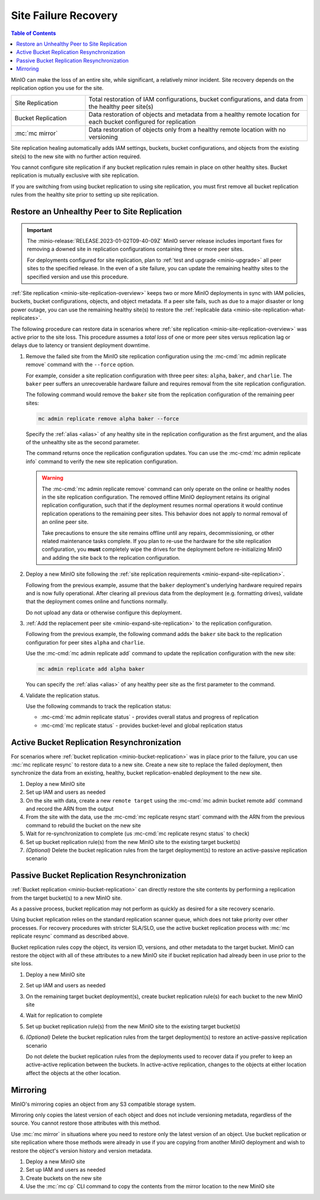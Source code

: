 .. _minio-restore-hardware-failure-site:

=====================
Site Failure Recovery
=====================

.. default-domain:: minio

.. contents:: Table of Contents
   :local:
   :depth: 1

MinIO can make the loss of an entire site, while significant, a relatively minor incident.
Site recovery depends on the replication option you use for the site.

.. list-table:: 
   :widths: 25 75
   :width: 100%

   * - Site Replication
     - Total restoration of IAM configurations, bucket configurations, and data from the healthy peer site(s)
   * - Bucket Replication
     - Data restoration of objects and metadata from a healthy remote location for each bucket configured for replication
   * - :mc:`mc mirror`
     - Data restoration of objects only from a healthy remote location with no versioning

Site replication healing automatically adds IAM settings, buckets, bucket configurations, and objects from the existing site(s) to the new site with no further action required.

You cannot configure site replication if any bucket replication rules remain in place on other healthy sites.
Bucket replication is mutually exclusive with site replication.
  
If you are switching from using bucket replication to using site replication, you must first remove all bucket replication rules from the healthy site prior to setting up site replication.

Restore an Unhealthy Peer to Site Replication
---------------------------------------------

.. important::

   The :minio-release:`RELEASE.2023-01-02T09-40-09Z` MinIO server release includes important fixes for removing a downed site in replication configurations containing three or more peer sites.

   For deployments configured for site replication, plan to :ref:`test and upgrade <minio-upgrade>` all peer sites to the specified release.
   In the even of a site failure, you can update the remaining healthy sites to the specified version and use this procedure.

:ref:`Site replication <minio-site-replication-overview>` keeps two or more MinIO deployments in sync with IAM policies, buckets, bucket configurations, objects, and object metadata.
If a peer site fails, such as due to a major disaster or long power outage, you can use the remaining healthy site(s) to restore the :ref:`replicable data <minio-site-replication-what-replicates>`.

The following procedure can restore data in scenarios where :ref:`site replication <minio-site-replication-overview>` was active prior to the site loss.
This procedure assumes a *total loss* of one or more peer sites versus replication lag or delays due to latency or transient deployment downtime.

1. Remove the failed site from the MinIO site replication configuration using the :mc-cmd:`mc admin replicate remove` command with the ``--force`` option. 

   For example, consider a site replication configuration with three peer sites: ``alpha``, ``baker``, and ``charlie``.
   The ``baker`` peer suffers an unrecoverable hardware failure and requires removal from the site replication configuration.
   
   The following command would remove the ``baker`` site from the replication configuration of the remaining peer sites:

   .. code-block:: shell
      :class: copyable

      mc admin replicate remove alpha baker --force

   Specify the :ref:`alias <alias>` of any healthy site in the replication configuration as the first argument, and the alias of the unhealthy site as the second parameter.

   The command returns once the replication configuration updates.
   You can use the :mc-cmd:`mc admin replicate info` command to verify the new site replication configuration.

   .. warning::

      The :mc-cmd:`mc admin replicate remove` command can only operate on the online or healthy nodes in the site replication configuration.
      The removed offline MinIO deployment retains its original replication configuration, such that if the deployment resumes normal operations it would continue replication operations to the remaining peer sites.
      This behavior does not apply to normal removal of an online peer site.

      Take precautions to ensure the site remains offline until any repairs, decommissioning, or other related maintenance tasks complete.
      If you plan to re-use the hardware for the site replication configuration, you **must** completely wipe the drives for the deployment before re-initializing MinIO and adding the site back to the replication configuration.

2. Deploy a new MinIO site following the :ref:`site replication requirements <minio-expand-site-replication>`.

   Following from the previous example, assume that the ``baker`` deployment's underlying hardware required repairs and is now fully operational.
   After clearing all previous data from the deployment (e.g. formatting drives), validate that the deployment comes online and functions normally. 

   Do not upload any data or otherwise configure this deployment.

3. :ref:`Add the replacement peer site <minio-expand-site-replication>` to the replication configuration.

   Following from the previous example, the following command adds the ``baker`` site back to the replication configuration for peer sites ``alpha`` and ``charlie``.

   Use the :mc-cmd:`mc admin replicate add` command to update the replication configuration with the new site:

   .. code-block:: shell
      :class: copyable

      mc admin replicate add alpha baker

   You can specify the :ref:`alias <alias>` of any healthy peer site as the first parameter to the command.

4. Validate the replication status.

   Use the following commands to track the replication status:

   - :mc-cmd:`mc admin replicate status` - provides overall status and progress of replication
   - :mc-cmd:`mc replicate status` - provides bucket-level and global replication status

Active Bucket Replication Resynchronization
-------------------------------------------

For scenarios where :ref:`bucket replication <minio-bucket-replication>` was in place prior to the failure, you can use :mc:`mc replicate resync` to restore data to a new site.
Create a new site to replace the failed deployment, then synchronize the data from an existing, healthy, bucket replication-enabled deployment to the new site.

1. Deploy a new MinIO site
2. Set up IAM and users as needed
3. On the site with data, create a new ``remote target`` using the :mc-cmd:`mc admin bucket remote add` command and record the ARN from the output
4. From the site with the data, use the :mc-cmd:`mc replicate resync start` command with the ARN from the previous command to rebuild the bucket on the new site
5. Wait for re-synchronization to complete (us :mc-cmd:`mc replicate resync status` to check)
6. Set up bucket replication rule(s) from the new MinIO site to the existing target bucket(s)
7. `(Optional)` Delete the bucket replication rules from the target deployment(s) to restore an active-passive replication scenario

Passive Bucket Replication Resynchronization
--------------------------------------------

:ref:`Bucket replication <minio-bucket-replication>` can directly restore the site contents by performing a replication from the target bucket(s) to a new MinIO site.

As a passive process, bucket replication may not perform as quickly as desired for a site recovery scenario.

Using bucket replication relies on the standard replication scanner queue, which does not take priority over other processes.
For recovery procedures with stricter SLA/SLO, use the active bucket replication process with :mc:`mc replicate resync` command as described above.

Bucket replication rules copy the object, its version ID, versions, and other metadata to the target bucket.
MinIO can restore the object with all of these attributes to a new MinIO site if bucket replication had already been in use prior to the site loss.

1. Deploy a new MinIO site
2. Set up IAM and users as needed
3. On the remaining target bucket deployment(s), create bucket replication rule(s) for each bucket to the new MinIO site
4. Wait for replication to complete
5. Set up bucket replication rule(s) from the new MinIO site to the existing target bucket(s)
6. `(Optional)` Delete the bucket replication rules from the target deployment(s) to restore an active-passive replication scenario

   Do not delete the bucket replication rules from the deployments used to recover data if you prefer to keep an active-active replication between the buckets.
   In active-active replication, changes to the objects at either location affect the objects at the other location.

Mirroring
---------

MinIO's mirroring copies an object from any S3 compatible storage system.

Mirroring only copies the latest version of each object and does not include versioning metadata, regardless of the source.
You cannot restore those attributes with this method.

Use :mc:`mc mirror` in situations where you need to restore only the latest version of an object. 
Use bucket replication or site replication where those methods were already in use if you are copying from another MinIO deployment and wish to restore the object's version history and version metadata.

1. Deploy a new MinIO site
2. Set up IAM and users as needed
3. Create buckets on the new site
4. Use the :mc:`mc cp` CLI command to copy the contents from the mirror location to the new MinIO site
